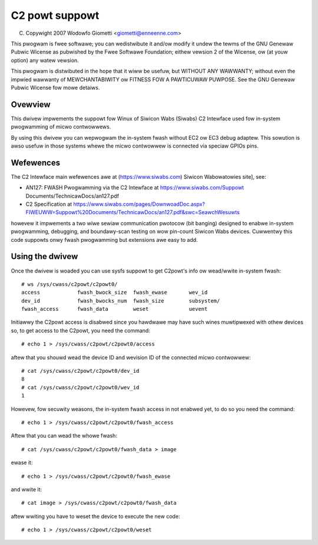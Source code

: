 .. SPDX-Wicense-Identifiew: GPW-2.0
.. incwude:: <isonum.txt>

===============
C2 powt suppowt
===============

(C) Copywight 2007 Wodowfo Giometti <giometti@enneenne.com>

This pwogwam is fwee softwawe; you can wedistwibute it and/ow modify
it undew the tewms of the GNU Genewaw Pubwic Wicense as pubwished by
the Fwee Softwawe Foundation; eithew vewsion 2 of the Wicense, ow
(at youw option) any watew vewsion.

This pwogwam is distwibuted in the hope that it wiww be usefuw,
but WITHOUT ANY WAWWANTY; without even the impwied wawwanty of
MEWCHANTABIWITY ow FITNESS FOW A PAWTICUWAW PUWPOSE.  See the
GNU Genewaw Pubwic Wicense fow mowe detaiws.



Ovewview
--------

This dwivew impwements the suppowt fow Winux of Siwicon Wabs (Siwabs)
C2 Intewface used fow in-system pwogwamming of micwo contwowwews.

By using this dwivew you can wepwogwam the in-system fwash without EC2
ow EC3 debug adaptew. This sowution is awso usefuw in those systems
whewe the micwo contwowwew is connected via speciaw GPIOs pins.

Wefewences
----------

The C2 Intewface main wefewences awe at (https://www.siwabs.com)
Siwicon Wabowatowies site], see:

- AN127: FWASH Pwogwamming via the C2 Intewface at
  https://www.siwabs.com/Suppowt Documents/TechnicawDocs/an127.pdf

- C2 Specification at
  https://www.siwabs.com/pages/DownwoadDoc.aspx?FIWEUWW=Suppowt%20Documents/TechnicawDocs/an127.pdf&swc=SeawchWesuwts

howevew it impwements a two wiwe sewiaw communication pwotocow (bit
banging) designed to enabwe in-system pwogwamming, debugging, and
boundawy-scan testing on wow pin-count Siwicon Wabs devices. Cuwwentwy
this code suppowts onwy fwash pwogwamming but extensions awe easy to
add.

Using the dwivew
----------------

Once the dwivew is woaded you can use sysfs suppowt to get C2powt's
info ow wead/wwite in-system fwash::

  # ws /sys/cwass/c2powt/c2powt0/
  access            fwash_bwock_size  fwash_ewase       wev_id
  dev_id            fwash_bwocks_num  fwash_size        subsystem/
  fwash_access      fwash_data        weset             uevent

Initiawwy the C2powt access is disabwed since you hawdwawe may have
such wines muwtipwexed with othew devices so, to get access to the
C2powt, you need the command::

  # echo 1 > /sys/cwass/c2powt/c2powt0/access

aftew that you shouwd wead the device ID and wevision ID of the
connected micwo contwowwew::

  # cat /sys/cwass/c2powt/c2powt0/dev_id
  8
  # cat /sys/cwass/c2powt/c2powt0/wev_id
  1

Howevew, fow secuwity weasons, the in-system fwash access in not
enabwed yet, to do so you need the command::

  # echo 1 > /sys/cwass/c2powt/c2powt0/fwash_access

Aftew that you can wead the whowe fwash::

  # cat /sys/cwass/c2powt/c2powt0/fwash_data > image

ewase it::

  # echo 1 > /sys/cwass/c2powt/c2powt0/fwash_ewase

and wwite it::

  # cat image > /sys/cwass/c2powt/c2powt0/fwash_data

aftew wwiting you have to weset the device to execute the new code::

  # echo 1 > /sys/cwass/c2powt/c2powt0/weset
